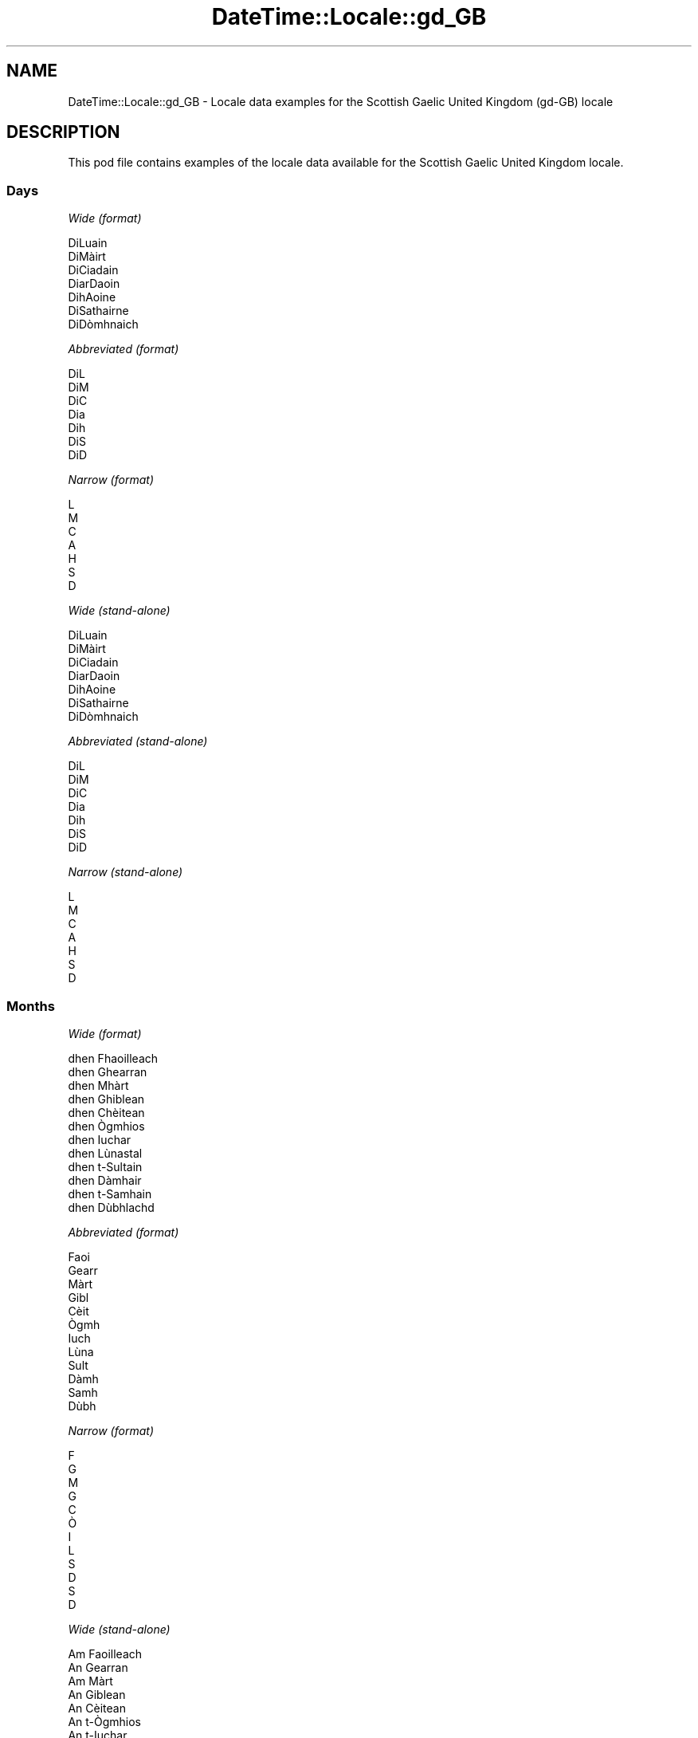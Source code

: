 .\" Automatically generated by Pod::Man 4.10 (Pod::Simple 3.35)
.\"
.\" Standard preamble:
.\" ========================================================================
.de Sp \" Vertical space (when we can't use .PP)
.if t .sp .5v
.if n .sp
..
.de Vb \" Begin verbatim text
.ft CW
.nf
.ne \\$1
..
.de Ve \" End verbatim text
.ft R
.fi
..
.\" Set up some character translations and predefined strings.  \*(-- will
.\" give an unbreakable dash, \*(PI will give pi, \*(L" will give a left
.\" double quote, and \*(R" will give a right double quote.  \*(C+ will
.\" give a nicer C++.  Capital omega is used to do unbreakable dashes and
.\" therefore won't be available.  \*(C` and \*(C' expand to `' in nroff,
.\" nothing in troff, for use with C<>.
.tr \(*W-
.ds C+ C\v'-.1v'\h'-1p'\s-2+\h'-1p'+\s0\v'.1v'\h'-1p'
.ie n \{\
.    ds -- \(*W-
.    ds PI pi
.    if (\n(.H=4u)&(1m=24u) .ds -- \(*W\h'-12u'\(*W\h'-12u'-\" diablo 10 pitch
.    if (\n(.H=4u)&(1m=20u) .ds -- \(*W\h'-12u'\(*W\h'-8u'-\"  diablo 12 pitch
.    ds L" ""
.    ds R" ""
.    ds C` ""
.    ds C' ""
'br\}
.el\{\
.    ds -- \|\(em\|
.    ds PI \(*p
.    ds L" ``
.    ds R" ''
.    ds C`
.    ds C'
'br\}
.\"
.\" Escape single quotes in literal strings from groff's Unicode transform.
.ie \n(.g .ds Aq \(aq
.el       .ds Aq '
.\"
.\" If the F register is >0, we'll generate index entries on stderr for
.\" titles (.TH), headers (.SH), subsections (.SS), items (.Ip), and index
.\" entries marked with X<> in POD.  Of course, you'll have to process the
.\" output yourself in some meaningful fashion.
.\"
.\" Avoid warning from groff about undefined register 'F'.
.de IX
..
.nr rF 0
.if \n(.g .if rF .nr rF 1
.if (\n(rF:(\n(.g==0)) \{\
.    if \nF \{\
.        de IX
.        tm Index:\\$1\t\\n%\t"\\$2"
..
.        if !\nF==2 \{\
.            nr % 0
.            nr F 2
.        \}
.    \}
.\}
.rr rF
.\" ========================================================================
.\"
.IX Title "DateTime::Locale::gd_GB 3pm"
.TH DateTime::Locale::gd_GB 3pm "2019-10-09" "perl v5.28.1" "User Contributed Perl Documentation"
.\" For nroff, turn off justification.  Always turn off hyphenation; it makes
.\" way too many mistakes in technical documents.
.if n .ad l
.nh
.SH "NAME"
DateTime::Locale::gd_GB \- Locale data examples for the Scottish Gaelic United Kingdom (gd\-GB) locale
.SH "DESCRIPTION"
.IX Header "DESCRIPTION"
This pod file contains examples of the locale data available for the
Scottish Gaelic United Kingdom locale.
.SS "Days"
.IX Subsection "Days"
\fIWide (format)\fR
.IX Subsection "Wide (format)"
.PP
.Vb 7
\&  DiLuain
\&  DiMàirt
\&  DiCiadain
\&  DiarDaoin
\&  DihAoine
\&  DiSathairne
\&  DiDòmhnaich
.Ve
.PP
\fIAbbreviated (format)\fR
.IX Subsection "Abbreviated (format)"
.PP
.Vb 7
\&  DiL
\&  DiM
\&  DiC
\&  Dia
\&  Dih
\&  DiS
\&  DiD
.Ve
.PP
\fINarrow (format)\fR
.IX Subsection "Narrow (format)"
.PP
.Vb 7
\&  L
\&  M
\&  C
\&  A
\&  H
\&  S
\&  D
.Ve
.PP
\fIWide (stand-alone)\fR
.IX Subsection "Wide (stand-alone)"
.PP
.Vb 7
\&  DiLuain
\&  DiMàirt
\&  DiCiadain
\&  DiarDaoin
\&  DihAoine
\&  DiSathairne
\&  DiDòmhnaich
.Ve
.PP
\fIAbbreviated (stand-alone)\fR
.IX Subsection "Abbreviated (stand-alone)"
.PP
.Vb 7
\&  DiL
\&  DiM
\&  DiC
\&  Dia
\&  Dih
\&  DiS
\&  DiD
.Ve
.PP
\fINarrow (stand-alone)\fR
.IX Subsection "Narrow (stand-alone)"
.PP
.Vb 7
\&  L
\&  M
\&  C
\&  A
\&  H
\&  S
\&  D
.Ve
.SS "Months"
.IX Subsection "Months"
\fIWide (format)\fR
.IX Subsection "Wide (format)"
.PP
.Vb 12
\&  dhen Fhaoilleach
\&  dhen Ghearran
\&  dhen Mhàrt
\&  dhen Ghiblean
\&  dhen Chèitean
\&  dhen Ògmhios
\&  dhen Iuchar
\&  dhen Lùnastal
\&  dhen t\-Sultain
\&  dhen Dàmhair
\&  dhen t\-Samhain
\&  dhen Dùbhlachd
.Ve
.PP
\fIAbbreviated (format)\fR
.IX Subsection "Abbreviated (format)"
.PP
.Vb 12
\&  Faoi
\&  Gearr
\&  Màrt
\&  Gibl
\&  Cèit
\&  Ògmh
\&  Iuch
\&  Lùna
\&  Sult
\&  Dàmh
\&  Samh
\&  Dùbh
.Ve
.PP
\fINarrow (format)\fR
.IX Subsection "Narrow (format)"
.PP
.Vb 12
\&  F
\&  G
\&  M
\&  G
\&  C
\&  Ò
\&  I
\&  L
\&  S
\&  D
\&  S
\&  D
.Ve
.PP
\fIWide (stand-alone)\fR
.IX Subsection "Wide (stand-alone)"
.PP
.Vb 12
\&  Am Faoilleach
\&  An Gearran
\&  Am Màrt
\&  An Giblean
\&  An Cèitean
\&  An t\-Ògmhios
\&  An t\-Iuchar
\&  An Lùnastal
\&  An t\-Sultain
\&  An Dàmhair
\&  An t\-Samhain
\&  An Dùbhlachd
.Ve
.PP
\fIAbbreviated (stand-alone)\fR
.IX Subsection "Abbreviated (stand-alone)"
.PP
.Vb 12
\&  Faoi
\&  Gearr
\&  Màrt
\&  Gibl
\&  Cèit
\&  Ògmh
\&  Iuch
\&  Lùna
\&  Sult
\&  Dàmh
\&  Samh
\&  Dùbh
.Ve
.PP
\fINarrow (stand-alone)\fR
.IX Subsection "Narrow (stand-alone)"
.PP
.Vb 12
\&  F
\&  G
\&  M
\&  G
\&  C
\&  Ò
\&  I
\&  L
\&  S
\&  D
\&  S
\&  D
.Ve
.SS "Quarters"
.IX Subsection "Quarters"
\fIWide (format)\fR
.IX Subsection "Wide (format)"
.PP
.Vb 4
\&  1d chairteal
\&  2na cairteal
\&  3s cairteal
\&  4mh cairteal
.Ve
.PP
\fIAbbreviated (format)\fR
.IX Subsection "Abbreviated (format)"
.PP
.Vb 4
\&  C1
\&  C2
\&  C3
\&  C4
.Ve
.PP
\fINarrow (format)\fR
.IX Subsection "Narrow (format)"
.PP
.Vb 4
\&  1
\&  2
\&  3
\&  4
.Ve
.PP
\fIWide (stand-alone)\fR
.IX Subsection "Wide (stand-alone)"
.PP
.Vb 4
\&  1d chairteal
\&  2na cairteal
\&  3s cairteal
\&  4mh cairteal
.Ve
.PP
\fIAbbreviated (stand-alone)\fR
.IX Subsection "Abbreviated (stand-alone)"
.PP
.Vb 4
\&  C1
\&  C2
\&  C3
\&  C4
.Ve
.PP
\fINarrow (stand-alone)\fR
.IX Subsection "Narrow (stand-alone)"
.PP
.Vb 4
\&  1
\&  2
\&  3
\&  4
.Ve
.SS "Eras"
.IX Subsection "Eras"
\fIWide (format)\fR
.IX Subsection "Wide (format)"
.PP
.Vb 2
\&  Ro Chrìosta
\&  An dèidh Chrìosta
.Ve
.PP
\fIAbbreviated (format)\fR
.IX Subsection "Abbreviated (format)"
.PP
.Vb 2
\&  RC
\&  AD
.Ve
.PP
\fINarrow (format)\fR
.IX Subsection "Narrow (format)"
.PP
.Vb 2
\&  R
\&  A
.Ve
.SS "Date Formats"
.IX Subsection "Date Formats"
\fIFull\fR
.IX Subsection "Full"
.PP
.Vb 3
\&   2008\-02\-05T18:30:30 = DiMàirt, 5mh dhen Ghearran 2008
\&   1995\-12\-22T09:05:02 = DihAoine, 22mh dhen Dùbhlachd 1995
\&  \-0010\-09\-15T04:44:23 = DiSathairne, 15mh dhen t\-Sultain \-10
.Ve
.PP
\fILong\fR
.IX Subsection "Long"
.PP
.Vb 3
\&   2008\-02\-05T18:30:30 = 5mh dhen Ghearran 2008
\&   1995\-12\-22T09:05:02 = 22mh dhen Dùbhlachd 1995
\&  \-0010\-09\-15T04:44:23 = 15mh dhen t\-Sultain \-10
.Ve
.PP
\fIMedium\fR
.IX Subsection "Medium"
.PP
.Vb 3
\&   2008\-02\-05T18:30:30 = 5 Gearr 2008
\&   1995\-12\-22T09:05:02 = 22 Dùbh 1995
\&  \-0010\-09\-15T04:44:23 = 15 Sult \-10
.Ve
.PP
\fIShort\fR
.IX Subsection "Short"
.PP
.Vb 3
\&   2008\-02\-05T18:30:30 = 05/02/2008
\&   1995\-12\-22T09:05:02 = 22/12/1995
\&  \-0010\-09\-15T04:44:23 = 15/09/\-10
.Ve
.SS "Time Formats"
.IX Subsection "Time Formats"
\fIFull\fR
.IX Subsection "Full"
.PP
.Vb 3
\&   2008\-02\-05T18:30:30 = 18:30:30 UTC
\&   1995\-12\-22T09:05:02 = 09:05:02 UTC
\&  \-0010\-09\-15T04:44:23 = 04:44:23 UTC
.Ve
.PP
\fILong\fR
.IX Subsection "Long"
.PP
.Vb 3
\&   2008\-02\-05T18:30:30 = 18:30:30 UTC
\&   1995\-12\-22T09:05:02 = 09:05:02 UTC
\&  \-0010\-09\-15T04:44:23 = 04:44:23 UTC
.Ve
.PP
\fIMedium\fR
.IX Subsection "Medium"
.PP
.Vb 3
\&   2008\-02\-05T18:30:30 = 18:30:30
\&   1995\-12\-22T09:05:02 = 09:05:02
\&  \-0010\-09\-15T04:44:23 = 04:44:23
.Ve
.PP
\fIShort\fR
.IX Subsection "Short"
.PP
.Vb 3
\&   2008\-02\-05T18:30:30 = 18:30
\&   1995\-12\-22T09:05:02 = 09:05
\&  \-0010\-09\-15T04:44:23 = 04:44
.Ve
.SS "Datetime Formats"
.IX Subsection "Datetime Formats"
\fIFull\fR
.IX Subsection "Full"
.PP
.Vb 3
\&   2008\-02\-05T18:30:30 = DiMàirt, 5mh dhen Ghearran 2008 18:30:30 UTC
\&   1995\-12\-22T09:05:02 = DihAoine, 22mh dhen Dùbhlachd 1995 09:05:02 UTC
\&  \-0010\-09\-15T04:44:23 = DiSathairne, 15mh dhen t\-Sultain \-10 04:44:23 UTC
.Ve
.PP
\fILong\fR
.IX Subsection "Long"
.PP
.Vb 3
\&   2008\-02\-05T18:30:30 = 5mh dhen Ghearran 2008 18:30:30 UTC
\&   1995\-12\-22T09:05:02 = 22mh dhen Dùbhlachd 1995 09:05:02 UTC
\&  \-0010\-09\-15T04:44:23 = 15mh dhen t\-Sultain \-10 04:44:23 UTC
.Ve
.PP
\fIMedium\fR
.IX Subsection "Medium"
.PP
.Vb 3
\&   2008\-02\-05T18:30:30 = 5 Gearr 2008 18:30:30
\&   1995\-12\-22T09:05:02 = 22 Dùbh 1995 09:05:02
\&  \-0010\-09\-15T04:44:23 = 15 Sult \-10 04:44:23
.Ve
.PP
\fIShort\fR
.IX Subsection "Short"
.PP
.Vb 3
\&   2008\-02\-05T18:30:30 = 05/02/2008 18:30
\&   1995\-12\-22T09:05:02 = 22/12/1995 09:05
\&  \-0010\-09\-15T04:44:23 = 15/09/\-10 04:44
.Ve
.SS "Available Formats"
.IX Subsection "Available Formats"
\fIBh (hB)\fR
.IX Subsection "Bh (hB)"
.PP
.Vb 3
\&   2008\-02\-05T18:30:30 = 6B
\&   1995\-12\-22T09:05:02 = 9B
\&  \-0010\-09\-15T04:44:23 = 4B
.Ve
.PP
\fIBhm (h:mmB)\fR
.IX Subsection "Bhm (h:mmB)"
.PP
.Vb 3
\&   2008\-02\-05T18:30:30 = 6:30B
\&   1995\-12\-22T09:05:02 = 9:05B
\&  \-0010\-09\-15T04:44:23 = 4:44B
.Ve
.PP
\fIBhms (h:mm:ssB)\fR
.IX Subsection "Bhms (h:mm:ssB)"
.PP
.Vb 3
\&   2008\-02\-05T18:30:30 = 6:30:30B
\&   1995\-12\-22T09:05:02 = 9:05:02B
\&  \-0010\-09\-15T04:44:23 = 4:44:23B
.Ve
.PP
\fIE (ccc)\fR
.IX Subsection "E (ccc)"
.PP
.Vb 3
\&   2008\-02\-05T18:30:30 = DiM
\&   1995\-12\-22T09:05:02 = Dih
\&  \-0010\-09\-15T04:44:23 = DiS
.Ve
.PP
\fIEBhm (E h:mmB)\fR
.IX Subsection "EBhm (E h:mmB)"
.PP
.Vb 3
\&   2008\-02\-05T18:30:30 = DiM 6:30B
\&   1995\-12\-22T09:05:02 = Dih 9:05B
\&  \-0010\-09\-15T04:44:23 = DiS 4:44B
.Ve
.PP
\fIEBhms (E h:mm:ssB)\fR
.IX Subsection "EBhms (E h:mm:ssB)"
.PP
.Vb 3
\&   2008\-02\-05T18:30:30 = DiM 6:30:30B
\&   1995\-12\-22T09:05:02 = Dih 9:05:02B
\&  \-0010\-09\-15T04:44:23 = DiS 4:44:23B
.Ve
.PP
\fIEHm (E HH:mm)\fR
.IX Subsection "EHm (E HH:mm)"
.PP
.Vb 3
\&   2008\-02\-05T18:30:30 = DiM 18:30
\&   1995\-12\-22T09:05:02 = Dih 09:05
\&  \-0010\-09\-15T04:44:23 = DiS 04:44
.Ve
.PP
\fIEHms (E HH:mm:ss)\fR
.IX Subsection "EHms (E HH:mm:ss)"
.PP
.Vb 3
\&   2008\-02\-05T18:30:30 = DiM 18:30:30
\&   1995\-12\-22T09:05:02 = Dih 09:05:02
\&  \-0010\-09\-15T04:44:23 = DiS 04:44:23
.Ve
.PP
\fIEd (E, d)\fR
.IX Subsection "Ed (E, d)"
.PP
.Vb 3
\&   2008\-02\-05T18:30:30 = DiM, 5
\&   1995\-12\-22T09:05:02 = Dih, 22
\&  \-0010\-09\-15T04:44:23 = DiS, 15
.Ve
.PP
\fIEhm (E h:mma)\fR
.IX Subsection "Ehm (E h:mma)"
.PP
.Vb 3
\&   2008\-02\-05T18:30:30 = DiM 6:30f
\&   1995\-12\-22T09:05:02 = Dih 9:05m
\&  \-0010\-09\-15T04:44:23 = DiS 4:44m
.Ve
.PP
\fIEhms (E h:mm:ss a)\fR
.IX Subsection "Ehms (E h:mm:ss a)"
.PP
.Vb 3
\&   2008\-02\-05T18:30:30 = DiM 6:30:30 f
\&   1995\-12\-22T09:05:02 = Dih 9:05:02 m
\&  \-0010\-09\-15T04:44:23 = DiS 4:44:23 m
.Ve
.PP
\fIGy (y G)\fR
.IX Subsection "Gy (y G)"
.PP
.Vb 3
\&   2008\-02\-05T18:30:30 = 2008 AD
\&   1995\-12\-22T09:05:02 = 1995 AD
\&  \-0010\-09\-15T04:44:23 = \-10 RC
.Ve
.PP
\fIGyMMM (\s-1LLL\s0 y G)\fR
.IX Subsection "GyMMM (LLL y G)"
.PP
.Vb 3
\&   2008\-02\-05T18:30:30 = Gearr 2008 AD
\&   1995\-12\-22T09:05:02 = Dùbh 1995 AD
\&  \-0010\-09\-15T04:44:23 = Sult \-10 RC
.Ve
.PP
\fIGyMMMEd (E, d \s-1MMM\s0 y G)\fR
.IX Subsection "GyMMMEd (E, d MMM y G)"
.PP
.Vb 3
\&   2008\-02\-05T18:30:30 = DiM, 5 Gearr 2008 AD
\&   1995\-12\-22T09:05:02 = Dih, 22 Dùbh 1995 AD
\&  \-0010\-09\-15T04:44:23 = DiS, 15 Sult \-10 RC
.Ve
.PP
\fIGyMMMd (d \s-1MMM\s0 y G)\fR
.IX Subsection "GyMMMd (d MMM y G)"
.PP
.Vb 3
\&   2008\-02\-05T18:30:30 = 5 Gearr 2008 AD
\&   1995\-12\-22T09:05:02 = 22 Dùbh 1995 AD
\&  \-0010\-09\-15T04:44:23 = 15 Sult \-10 RC
.Ve
.PP
\fIH (\s-1HH\s0)\fR
.IX Subsection "H (HH)"
.PP
.Vb 3
\&   2008\-02\-05T18:30:30 = 18
\&   1995\-12\-22T09:05:02 = 09
\&  \-0010\-09\-15T04:44:23 = 04
.Ve
.PP
\fIHm (HH:mm)\fR
.IX Subsection "Hm (HH:mm)"
.PP
.Vb 3
\&   2008\-02\-05T18:30:30 = 18:30
\&   1995\-12\-22T09:05:02 = 09:05
\&  \-0010\-09\-15T04:44:23 = 04:44
.Ve
.PP
\fIHms (HH:mm:ss)\fR
.IX Subsection "Hms (HH:mm:ss)"
.PP
.Vb 3
\&   2008\-02\-05T18:30:30 = 18:30:30
\&   1995\-12\-22T09:05:02 = 09:05:02
\&  \-0010\-09\-15T04:44:23 = 04:44:23
.Ve
.PP
\fIHmsv (HH:mm:ss v)\fR
.IX Subsection "Hmsv (HH:mm:ss v)"
.PP
.Vb 3
\&   2008\-02\-05T18:30:30 = 18:30:30 UTC
\&   1995\-12\-22T09:05:02 = 09:05:02 UTC
\&  \-0010\-09\-15T04:44:23 = 04:44:23 UTC
.Ve
.PP
\fIHmv (HH:mm v)\fR
.IX Subsection "Hmv (HH:mm v)"
.PP
.Vb 3
\&   2008\-02\-05T18:30:30 = 18:30 UTC
\&   1995\-12\-22T09:05:02 = 09:05 UTC
\&  \-0010\-09\-15T04:44:23 = 04:44 UTC
.Ve
.PP
\fIM (L)\fR
.IX Subsection "M (L)"
.PP
.Vb 3
\&   2008\-02\-05T18:30:30 = 2
\&   1995\-12\-22T09:05:02 = 12
\&  \-0010\-09\-15T04:44:23 = 9
.Ve
.PP
\fIMEd (E, d/M)\fR
.IX Subsection "MEd (E, d/M)"
.PP
.Vb 3
\&   2008\-02\-05T18:30:30 = DiM, 5/2
\&   1995\-12\-22T09:05:02 = Dih, 22/12
\&  \-0010\-09\-15T04:44:23 = DiS, 15/9
.Ve
.PP
\fI\s-1MMM\s0 (\s-1LLL\s0)\fR
.IX Subsection "MMM (LLL)"
.PP
.Vb 3
\&   2008\-02\-05T18:30:30 = Gearr
\&   1995\-12\-22T09:05:02 = Dùbh
\&  \-0010\-09\-15T04:44:23 = Sult
.Ve
.PP
\fIMMMEd (E, d \s-1MMM\s0)\fR
.IX Subsection "MMMEd (E, d MMM)"
.PP
.Vb 3
\&   2008\-02\-05T18:30:30 = DiM, 5 Gearr
\&   1995\-12\-22T09:05:02 = Dih, 22 Dùbh
\&  \-0010\-09\-15T04:44:23 = DiS, 15 Sult
.Ve
.PP
\fIMMMMW-count-few ('seachdain' W \s-1MMMM\s0)\fR
.IX Subsection "MMMMW-count-few ('seachdain' W MMMM)"
.PP
.Vb 3
\&   2008\-02\-05T18:30:30 = seachdain 1 dhen Ghearran
\&   1995\-12\-22T09:05:02 = seachdain 3 dhen Dùbhlachd
\&  \-0010\-09\-15T04:44:23 = seachdain 2 dhen t\-Sultain
.Ve
.PP
\fIMMMMW-count-one ('seachdain' W \s-1MMMM\s0)\fR
.IX Subsection "MMMMW-count-one ('seachdain' W MMMM)"
.PP
.Vb 3
\&   2008\-02\-05T18:30:30 = seachdain 1 dhen Ghearran
\&   1995\-12\-22T09:05:02 = seachdain 3 dhen Dùbhlachd
\&  \-0010\-09\-15T04:44:23 = seachdain 2 dhen t\-Sultain
.Ve
.PP
\fIMMMMW-count-other ('seachdain' W \s-1MMMM\s0)\fR
.IX Subsection "MMMMW-count-other ('seachdain' W MMMM)"
.PP
.Vb 3
\&   2008\-02\-05T18:30:30 = seachdain 1 dhen Ghearran
\&   1995\-12\-22T09:05:02 = seachdain 3 dhen Dùbhlachd
\&  \-0010\-09\-15T04:44:23 = seachdain 2 dhen t\-Sultain
.Ve
.PP
\fIMMMMW-count-two ('seachdain' W \s-1MMMM\s0)\fR
.IX Subsection "MMMMW-count-two ('seachdain' W MMMM)"
.PP
.Vb 3
\&   2008\-02\-05T18:30:30 = seachdain 1 dhen Ghearran
\&   1995\-12\-22T09:05:02 = seachdain 3 dhen Dùbhlachd
\&  \-0010\-09\-15T04:44:23 = seachdain 2 dhen t\-Sultain
.Ve
.PP
\fIMMMMd (d'mh' \s-1MMMM\s0)\fR
.IX Subsection "MMMMd (d'mh' MMMM)"
.PP
.Vb 3
\&   2008\-02\-05T18:30:30 = 5mh dhen Ghearran
\&   1995\-12\-22T09:05:02 = 22mh dhen Dùbhlachd
\&  \-0010\-09\-15T04:44:23 = 15mh dhen t\-Sultain
.Ve
.PP
\fIMMMd (d \s-1MMM\s0)\fR
.IX Subsection "MMMd (d MMM)"
.PP
.Vb 3
\&   2008\-02\-05T18:30:30 = 5 Gearr
\&   1995\-12\-22T09:05:02 = 22 Dùbh
\&  \-0010\-09\-15T04:44:23 = 15 Sult
.Ve
.PP
\fIMMdd (dd/MM)\fR
.IX Subsection "MMdd (dd/MM)"
.PP
.Vb 3
\&   2008\-02\-05T18:30:30 = 05/02
\&   1995\-12\-22T09:05:02 = 22/12
\&  \-0010\-09\-15T04:44:23 = 15/09
.Ve
.PP
\fIMd (d/M)\fR
.IX Subsection "Md (d/M)"
.PP
.Vb 3
\&   2008\-02\-05T18:30:30 = 5/2
\&   1995\-12\-22T09:05:02 = 22/12
\&  \-0010\-09\-15T04:44:23 = 15/9
.Ve
.PP
\fId (d)\fR
.IX Subsection "d (d)"
.PP
.Vb 3
\&   2008\-02\-05T18:30:30 = 5
\&   1995\-12\-22T09:05:02 = 22
\&  \-0010\-09\-15T04:44:23 = 15
.Ve
.PP
\fIh (ha)\fR
.IX Subsection "h (ha)"
.PP
.Vb 3
\&   2008\-02\-05T18:30:30 = 6f
\&   1995\-12\-22T09:05:02 = 9m
\&  \-0010\-09\-15T04:44:23 = 4m
.Ve
.PP
\fIhm (h:mma)\fR
.IX Subsection "hm (h:mma)"
.PP
.Vb 3
\&   2008\-02\-05T18:30:30 = 6:30f
\&   1995\-12\-22T09:05:02 = 9:05m
\&  \-0010\-09\-15T04:44:23 = 4:44m
.Ve
.PP
\fIhms (h:mm:ss a)\fR
.IX Subsection "hms (h:mm:ss a)"
.PP
.Vb 3
\&   2008\-02\-05T18:30:30 = 6:30:30 f
\&   1995\-12\-22T09:05:02 = 9:05:02 m
\&  \-0010\-09\-15T04:44:23 = 4:44:23 m
.Ve
.PP
\fIhmsv (h:mm:ss a v)\fR
.IX Subsection "hmsv (h:mm:ss a v)"
.PP
.Vb 3
\&   2008\-02\-05T18:30:30 = 6:30:30 f UTC
\&   1995\-12\-22T09:05:02 = 9:05:02 m UTC
\&  \-0010\-09\-15T04:44:23 = 4:44:23 m UTC
.Ve
.PP
\fIhmv (h:mma v)\fR
.IX Subsection "hmv (h:mma v)"
.PP
.Vb 3
\&   2008\-02\-05T18:30:30 = 6:30f UTC
\&   1995\-12\-22T09:05:02 = 9:05m UTC
\&  \-0010\-09\-15T04:44:23 = 4:44m UTC
.Ve
.PP
\fIms (mm:ss)\fR
.IX Subsection "ms (mm:ss)"
.PP
.Vb 3
\&   2008\-02\-05T18:30:30 = 30:30
\&   1995\-12\-22T09:05:02 = 05:02
\&  \-0010\-09\-15T04:44:23 = 44:23
.Ve
.PP
\fIy (y)\fR
.IX Subsection "y (y)"
.PP
.Vb 3
\&   2008\-02\-05T18:30:30 = 2008
\&   1995\-12\-22T09:05:02 = 1995
\&  \-0010\-09\-15T04:44:23 = \-10
.Ve
.PP
\fIyM (L/y)\fR
.IX Subsection "yM (L/y)"
.PP
.Vb 3
\&   2008\-02\-05T18:30:30 = 2/2008
\&   1995\-12\-22T09:05:02 = 12/1995
\&  \-0010\-09\-15T04:44:23 = 9/\-10
.Ve
.PP
\fIyMEd (E, d/M/y)\fR
.IX Subsection "yMEd (E, d/M/y)"
.PP
.Vb 3
\&   2008\-02\-05T18:30:30 = DiM, 5/2/2008
\&   1995\-12\-22T09:05:02 = Dih, 22/12/1995
\&  \-0010\-09\-15T04:44:23 = DiS, 15/9/\-10
.Ve
.PP
\fIyMM (LL/y)\fR
.IX Subsection "yMM (LL/y)"
.PP
.Vb 3
\&   2008\-02\-05T18:30:30 = 02/2008
\&   1995\-12\-22T09:05:02 = 12/1995
\&  \-0010\-09\-15T04:44:23 = 09/\-10
.Ve
.PP
\fIyMMM (\s-1LLL Y\s0)\fR
.IX Subsection "yMMM (LLL Y)"
.PP
.Vb 3
\&   2008\-02\-05T18:30:30 = Gearr 2008
\&   1995\-12\-22T09:05:02 = Dùbh 1995
\&  \-0010\-09\-15T04:44:23 = Sult \-10
.Ve
.PP
\fIyMMMEd (E, d \s-1MMM\s0 y)\fR
.IX Subsection "yMMMEd (E, d MMM y)"
.PP
.Vb 3
\&   2008\-02\-05T18:30:30 = DiM, 5 Gearr 2008
\&   1995\-12\-22T09:05:02 = Dih, 22 Dùbh 1995
\&  \-0010\-09\-15T04:44:23 = DiS, 15 Sult \-10
.Ve
.PP
\fIyMMMM (\s-1LLLL\s0 y)\fR
.IX Subsection "yMMMM (LLLL y)"
.PP
.Vb 3
\&   2008\-02\-05T18:30:30 = An Gearran 2008
\&   1995\-12\-22T09:05:02 = An Dùbhlachd 1995
\&  \-0010\-09\-15T04:44:23 = An t\-Sultain \-10
.Ve
.PP
\fIyMMMd (d \s-1MMM\s0 y)\fR
.IX Subsection "yMMMd (d MMM y)"
.PP
.Vb 3
\&   2008\-02\-05T18:30:30 = 5 Gearr 2008
\&   1995\-12\-22T09:05:02 = 22 Dùbh 1995
\&  \-0010\-09\-15T04:44:23 = 15 Sult \-10
.Ve
.PP
\fIyMd (d/M/y)\fR
.IX Subsection "yMd (d/M/y)"
.PP
.Vb 3
\&   2008\-02\-05T18:30:30 = 5/2/2008
\&   1995\-12\-22T09:05:02 = 22/12/1995
\&  \-0010\-09\-15T04:44:23 = 15/9/\-10
.Ve
.PP
\fIyQQQ (\s-1QQQ\s0 y)\fR
.IX Subsection "yQQQ (QQQ y)"
.PP
.Vb 3
\&   2008\-02\-05T18:30:30 = C1 2008
\&   1995\-12\-22T09:05:02 = C4 1995
\&  \-0010\-09\-15T04:44:23 = C3 \-10
.Ve
.PP
\fIyQQQQ (\s-1QQQQ\s0 y)\fR
.IX Subsection "yQQQQ (QQQQ y)"
.PP
.Vb 3
\&   2008\-02\-05T18:30:30 = 1d chairteal 2008
\&   1995\-12\-22T09:05:02 = 4mh cairteal 1995
\&  \-0010\-09\-15T04:44:23 = 3s cairteal \-10
.Ve
.PP
\fIyw-count-few ('seachdain' w 'dhe' Y)\fR
.IX Subsection "yw-count-few ('seachdain' w 'dhe' Y)"
.PP
.Vb 3
\&   2008\-02\-05T18:30:30 = seachdain 6 dhe 2008
\&   1995\-12\-22T09:05:02 = seachdain 51 dhe 1995
\&  \-0010\-09\-15T04:44:23 = seachdain 37 dhe \-10
.Ve
.PP
\fIyw-count-one ('seachdain' w 'dhe' Y)\fR
.IX Subsection "yw-count-one ('seachdain' w 'dhe' Y)"
.PP
.Vb 3
\&   2008\-02\-05T18:30:30 = seachdain 6 dhe 2008
\&   1995\-12\-22T09:05:02 = seachdain 51 dhe 1995
\&  \-0010\-09\-15T04:44:23 = seachdain 37 dhe \-10
.Ve
.PP
\fIyw-count-other ('seachdain' w 'dhe' Y)\fR
.IX Subsection "yw-count-other ('seachdain' w 'dhe' Y)"
.PP
.Vb 3
\&   2008\-02\-05T18:30:30 = seachdain 6 dhe 2008
\&   1995\-12\-22T09:05:02 = seachdain 51 dhe 1995
\&  \-0010\-09\-15T04:44:23 = seachdain 37 dhe \-10
.Ve
.PP
\fIyw-count-two ('seachdain' w 'dhe' Y)\fR
.IX Subsection "yw-count-two ('seachdain' w 'dhe' Y)"
.PP
.Vb 3
\&   2008\-02\-05T18:30:30 = seachdain 6 dhe 2008
\&   1995\-12\-22T09:05:02 = seachdain 51 dhe 1995
\&  \-0010\-09\-15T04:44:23 = seachdain 37 dhe \-10
.Ve
.SS "Miscellaneous"
.IX Subsection "Miscellaneous"
\fIPrefers 24 hour time?\fR
.IX Subsection "Prefers 24 hour time?"
.PP
Yes
.PP
\fILocal first day of the week\fR
.IX Subsection "Local first day of the week"
.PP
1 (DiLuain)
.SH "SUPPORT"
.IX Header "SUPPORT"
See DateTime::Locale.
